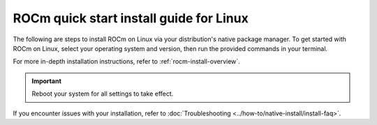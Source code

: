 .. meta::
  :description: Quick start install guide
  :keywords: ROCm installation, AMD, ROCm, Package manager, AMDGPU

.. _rocm-install-quick:

*************************************************************
ROCm quick start install guide for Linux
*************************************************************

The following are steps to install ROCm on Linux via your distribution's native package manager. To get
started with ROCm on Linux, select your operating system and version, then run the provided commands in your
terminal.

For more in-depth installation instructions, refer to :ref:`rocm-install-overview`.

.. datatemplate:nodata::

    .. tab-set::

        .. tab-item:: Ubuntu

            .. tab-set::

                {% for (os_version, os_release) in config.html_context['ubuntu_version_numbers'] %}
                .. tab-item:: {{ os_version }}

                    .. code-block:: bash
                        :substitutions:

                        sudo apt update
                        sudo apt install "linux-headers-$(uname -r)" "linux-modules-extra-$(uname -r)"
                        sudo usermod -a -G render,video $LOGNAME # Add the current user to the render and video groups
                        wget https://repo.radeon.com/amdgpu-install/|amdgpu_version|/ubuntu/{{ os_release }}/amdgpu-install_|amdgpu_install_version|_all.deb
                        sudo apt install ./amdgpu-install_|amdgpu_install_version|_all.deb
                        sudo apt update
                        sudo apt install amdgpu-dkms rocm
                {% endfor %}

        .. tab-item:: Red Hat Enterprise Linux

            .. tab-set::

                {% for os_version in config.html_context['rhel_version_numbers'] %}
                {% set os_major, _  = os_version.split('.') %}
                .. tab-item:: {{ os_version }}

                    .. code-block:: bash
                        :substitutions:

                        wget https://dl.fedoraproject.org/pub/epel/epel-release-latest-{{ os_major }}.noarch.rpm
                        sudo rpm -ivh epel-release-latest-{{ os_major }}.noarch.rpm
                        sudo dnf install dnf-plugin-config-manager
                        sudo crb enable
                        sudo yum install kernel-headers kernel-devel
                        sudo usermod -a -G render,video $LOGNAME # Add the current user to the render and video groups
                        sudo yum install https://repo.radeon.com/amdgpu-install/|amdgpu_version|/rhel/{{ os_version }}/amdgpu-install-|amdgpu_install_version|.el{{ os_major }}.noarch.rpm
                        sudo yum clean all
                        sudo yum install amdgpu-dkms rocm
                {% endfor %}


        .. tab-item:: SUSE Linux Enterprise Server

            .. tab-set::

                {% for os_version in config.html_context['sles_version_numbers'] %}
                .. tab-item:: {{ os_version }}

                    .. code-block:: bash
                        :substitutions:

                {% if os_version == "15.4" %}
                        # Installing Perl module from SLES 15.5, as it was removed from 15.4
                        sudo zypper addrepo https://download.opensuse.org/repositories/devel:/languages:/perl/15.5/devel:languages:perl.repo
                {% else %}
                        sudo zypper addrepo https://download.opensuse.org/repositories/devel:languages:perl/{{ os_version}}/devel:languages:perl.repo
                {% endif %}
                        sudo zypper install kernel-default-devel
                        sudo usermod -a -G render,video $LOGNAME # Add the current user to the render and video groups
                        sudo zypper --no-gpg-checks install https://repo.radeon.com/amdgpu-install/|amdgpu_version|/sle/{{ os_version }}/amdgpu-install-|amdgpu_install_version|.noarch.rpm
                        sudo zypper refresh
                        sudo zypper install amdgpu-dkms rocm
                {% endfor %}

.. important::

   Reboot your system for all settings to take effect.

If you encounter issues with your installation, refer to :doc:`Troubleshooting <../how-to/native-install/install-faq>`.
